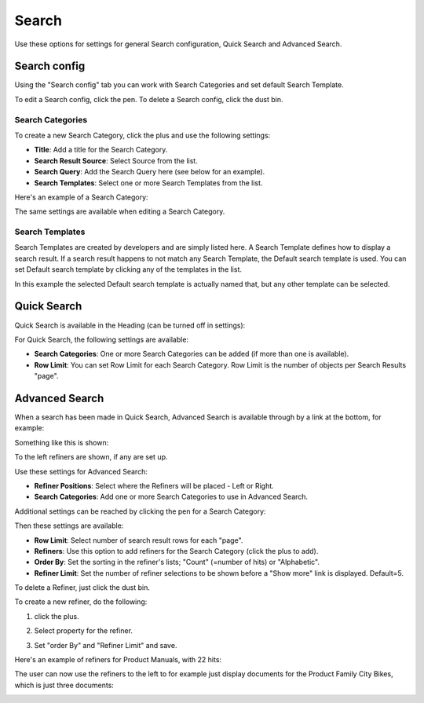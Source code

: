 Search
===========================================

Use these options for settings for general Search configuration, Quick Search and Advanced Search.

.. image:: search-new-new.png

Search config
***************
Using the "Search config" tab you can work with Search Categories and set default Search Template.

.. image:: search-config-list.png

To edit a Search config, click the pen. To delete a Search config, click the dust bin.

Search Categories
-------------------
To create a new Search Category, click the plus and use the following settings:

.. image:: search-config-categories.png

+ **Title**: Add a title for the Search Category.
+ **Search Result Source**: Select Source from the list.
+ **Search Query**: Add the Search Query here (see below for an example).
+ **Search Templates**: Select one or more Search Templates from the list.

Here's an example of a Search Category:

.. image:: search-example-border.png

The same settings are available when editing a Search Category.

Search Templates
--------------------
Search Templates are created by developers and are simply listed here. A Search Template defines how to display a search result. If a search result happens to not match any Search Template, the Default search template is used. You can set Default search template by clicking any of the templates in the list.

In this example the selected Default search template is actually named that, but any other template can be selected.

.. image:: search-templates-new.png

Quick Search
***************
Quick Search is available in the Heading (can be turned off in settings):

.. image:: quick-search-start-page-new.png

For Quick Search, the following settings are available:

.. image:: quick-search-settings-new2.png

+ **Search Categories**: One or more Search Categories can be added (if more than one is available).
+ **Row Limit**: You can set Row Limit for each Search Category. Row Limit is the number of objects per Search Results "page".

Advanced Search
*****************
When a search has been made in Quick Search, Advanced Search is available through by a link at the bottom, for example:

.. image:: advanced-search-in-quick-new.png

Something like this is shown:

.. image:: advanced-search-example-new.png

To the left refiners are shown, if any are set up.

Use these settings for Advanced Search:

.. image:: advanced-search-new2.png

+ **Refiner Positions**: Select where the Refiners will be placed - Left or Right.
+ **Search Categories**: Add one or more Search Categories to use in Advanced Search.

Additional settings can be reached by clicking the pen for a Search Category:

.. image:: advanced-search-pen-new.png

Then these settings are available:

.. image:: advanced-search-category-settings-new.png

+ **Row Limit**: Select number of search result rows for each "page". 
+ **Refiners**: Use this option to add refiners for the Search Category (click the plus to add).
+ **Order By**: Set the sorting in the refiner's lists; "Count" (=number of hits) or "Alphabetic".
+ **Refiner Limit**: Set the number of refiner selections to be shown before a "Show more" link is displayed. Default=5.

To delete a Refiner, just click the dust bin.

To create a new refiner, do the following:

1. click the plus.

.. image:: new-refiner-1.png

2. Select property for the refiner.

.. image:: new-refiner-2.png

3. Set "order By" and "Refiner Limit" and save.

.. image:: new-refiner-3.png

Here's an example of refiners for Product Manuals, with 22 hits:

.. image:: search-refiners-example.png

The user can now use the refiners to the left to for example just display documents for the Product Family City Bikes, which is just three documents:

.. image:: search-refiners-example-refined.png




